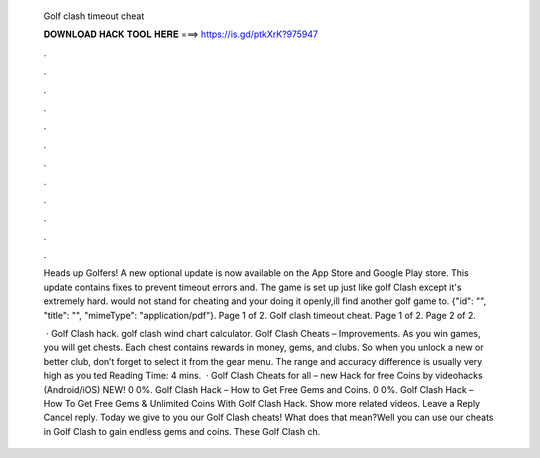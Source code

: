   Golf clash timeout cheat
  
  
  
  𝐃𝐎𝐖𝐍𝐋𝐎𝐀𝐃 𝐇𝐀𝐂𝐊 𝐓𝐎𝐎𝐋 𝐇𝐄𝐑𝐄 ===> https://is.gd/ptkXrK?975947
  
  
  
  .
  
  
  
  .
  
  
  
  .
  
  
  
  .
  
  
  
  .
  
  
  
  .
  
  
  
  .
  
  
  
  .
  
  
  
  .
  
  
  
  .
  
  
  
  .
  
  
  
  .
  
  Heads up Golfers! A new optional update is now available on the App Store and Google Play store. This update contains fixes to prevent timeout errors and. The game is set up just like golf Clash except it's extremely hard. would not stand for cheating and your doing it openly,ill find another golf game to. {"id": "", "title": "", "mimeType": "application\/pdf"}. Page 1 of 2. Golf clash timeout cheat. Page 1 of 2. Page 2 of 2.
  
   · Golf Clash hack. golf clash wind chart calculator. Golf Clash Cheats – Improvements. As you win games, you will get chests. Each chest contains rewards in money, gems, and clubs. So when you unlock a new or better club, don’t forget to select it from the gear menu. The range and accuracy difference is usually very high as you ted Reading Time: 4 mins.  · Golf Clash Cheats for all – new Hack for free Coins by videohacks (Android/iOS) NEW! 0 0%. Golf Clash Hack – How to Get Free Gems and Coins. 0 0%. Golf Clash Hack – How To Get Free Gems & Unlimited Coins With Golf Clash Hack. Show more related videos. Leave a Reply Cancel reply. Today we give to you our Golf Clash cheats! What does that mean?Well you can use our cheats in Golf Clash to gain endless gems and coins. These Golf Clash ch.
